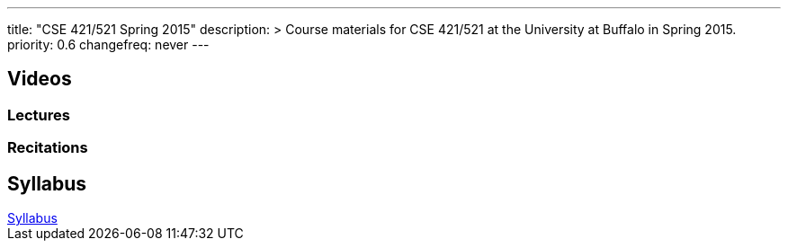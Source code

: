 ---
title: "CSE 421/521 Spring 2015"
description: >
  Course materials for CSE 421/521 at the University at Buffalo in Spring
  2015.
priority: 0.6
changefreq: never
---

== Videos

=== Lectures

++++
<div class="embed-responsive embed-responsive-16by9">
<div class="lazy-iframe" data-src="https://www.youtube.com/embed/videoseries?list=PLE6LEE8y2Jp8U4xVODdQtgJ945HeMwosQ&amp;showinfo=1"></div>
</div>
++++

=== Recitations

++++
<div class="embed-responsive embed-responsive-16by9">
<div class="lazy-iframe" data-src="https://www.youtube.com/embed/videoseries?list=PLE6LEE8y2Jp9DnLcZFyX2f_JnUsmeS7vL&amp;showinfo=1"></div>
</div>
++++

== Syllabus

++++
<div class="embed-responsive embed-responsive-4by3">
	<object data="/courses/buffalo/CSE421_Spring2015.pdf" type='application/pdf'>
		<a href="/courses/buffalo/CSE421_Spring2015.pdf">Syllabus</a>
	</object>
</div>
++++

